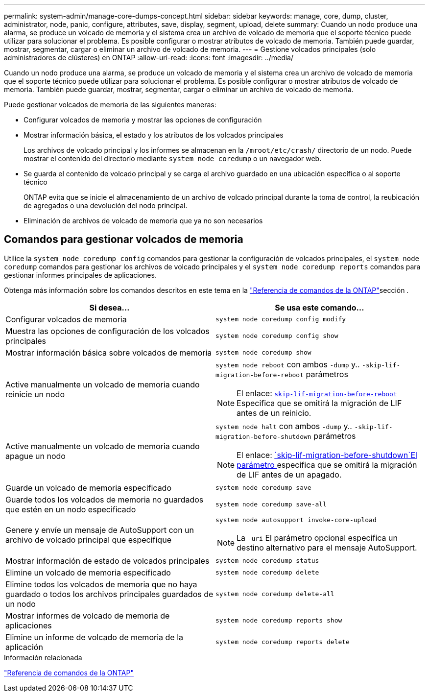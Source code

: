 ---
permalink: system-admin/manage-core-dumps-concept.html 
sidebar: sidebar 
keywords: manage, core, dump, cluster, administrator, node, panic, configure, attributes, save, display, segment, upload, delete 
summary: Cuando un nodo produce una alarma, se produce un volcado de memoria y el sistema crea un archivo de volcado de memoria que el soporte técnico puede utilizar para solucionar el problema. Es posible configurar o mostrar atributos de volcado de memoria. También puede guardar, mostrar, segmentar, cargar o eliminar un archivo de volcado de memoria. 
---
= Gestione volcados principales (solo administradores de clústeres) en ONTAP
:allow-uri-read: 
:icons: font
:imagesdir: ../media/


[role="lead"]
Cuando un nodo produce una alarma, se produce un volcado de memoria y el sistema crea un archivo de volcado de memoria que el soporte técnico puede utilizar para solucionar el problema. Es posible configurar o mostrar atributos de volcado de memoria. También puede guardar, mostrar, segmentar, cargar o eliminar un archivo de volcado de memoria.

Puede gestionar volcados de memoria de las siguientes maneras:

* Configurar volcados de memoria y mostrar las opciones de configuración
* Mostrar información básica, el estado y los atributos de los volcados principales
+
Los archivos de volcado principal y los informes se almacenan en la `/mroot/etc/crash/` directorio de un nodo. Puede mostrar el contenido del directorio mediante `system node coredump` o un navegador web.

* Se guarda el contenido de volcado principal y se carga el archivo guardado en una ubicación específica o al soporte técnico
+
ONTAP evita que se inicie el almacenamiento de un archivo de volcado principal durante la toma de control, la reubicación de agregados o una devolución del nodo principal.

* Eliminación de archivos de volcado de memoria que ya no son necesarios




== Comandos para gestionar volcados de memoria

Utilice la `system node coredump config` comandos para gestionar la configuración de volcados principales, el `system node coredump` comandos para gestionar los archivos de volcado principales y el `system node coredump reports` comandos para gestionar informes principales de aplicaciones.

Obtenga más información sobre los comandos descritos en este tema en la link:https://docs.netapp.com/us-en/ontap-cli/["Referencia de comandos de la ONTAP"]sección .

|===
| Si desea... | Se usa este comando... 


 a| 
Configurar volcados de memoria
 a| 
`system node coredump config modify`



 a| 
Muestra las opciones de configuración de los volcados principales
 a| 
`system node coredump config show`



 a| 
Mostrar información básica sobre volcados de memoria
 a| 
`system node coredump show`



 a| 
Active manualmente un volcado de memoria cuando reinicie un nodo
 a| 
`system node reboot` con ambos `-dump` y.. `-skip-lif-migration-before-reboot` parámetros

[NOTE]
====
El enlace: https://docs.netapp.com/us-en/ontap-cli//system-node-reboot.html#parameters[`skip-lif-migration-before-reboot`] Especifica que se omitirá la migración de LIF antes de un reinicio.

====


 a| 
Active manualmente un volcado de memoria cuando apague un nodo
 a| 
`system node halt` con ambos `-dump` y.. `-skip-lif-migration-before-shutdown` parámetros

[NOTE]
====
El enlace: https://docs.netapp.com/us-en/ontap-cli/system-node-halt.html#parameters[`skip-lif-migration-before-shutdown`El parámetro ] especifica que se omitirá la migración de LIF antes de un apagado.

====


 a| 
Guarde un volcado de memoria especificado
 a| 
`system node coredump save`



 a| 
Guarde todos los volcados de memoria no guardados que estén en un nodo especificado
 a| 
`system node coredump save-all`



 a| 
Genere y envíe un mensaje de AutoSupport con un archivo de volcado principal que especifique
 a| 
`system node autosupport invoke-core-upload`

[NOTE]
====
La `-uri` El parámetro opcional especifica un destino alternativo para el mensaje AutoSupport.

====


 a| 
Mostrar información de estado de volcados principales
 a| 
`system node coredump status`



 a| 
Elimine un volcado de memoria especificado
 a| 
`system node coredump delete`



 a| 
Elimine todos los volcados de memoria que no haya guardado o todos los archivos principales guardados de un nodo
 a| 
`system node coredump delete-all`



 a| 
Mostrar informes de volcado de memoria de aplicaciones
 a| 
`system node coredump reports show`



 a| 
Elimine un informe de volcado de memoria de la aplicación
 a| 
`system node coredump reports delete`

|===
.Información relacionada
link:../concepts/manual-pages.html["Referencia de comandos de la ONTAP"]
